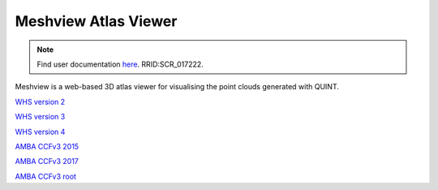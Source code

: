 **Meshview Atlas Viewer**
-----------------------------

.. note::

   Find user documentation `here <https://meshview-for-brain-atlases.readthedocs.io/en/latest/>`_. RRID:SCR_017222.
   
Meshview is a web-based 3D atlas viewer for visualising the point clouds generated with QUINT. 

`WHS version 2 <https://meshview.apps.hbp.eu/?atlas=WHS_SD_Rat_v2_39um>`_

`WHS version 3 <https://meshview.apps.hbp.eu/?atlas=WHS_SD_Rat_v3_39um>`_

`WHS version 4 <https://meshview.apps.hbp.eu/?atlas=WHS_SD_Rat_v4_39um>`_

`AMBA CCFv3 2015 <https://meshview.apps.hbp.eu/?atlas=ABA_Mouse_CCFv3_2015_25um>`_

`AMBA CCFv3 2017 <https://meshview.apps.hbp.eu/?atlas=ABA_Mouse_CCFv3_2017_25um>`_

`AMBA CCFv3 root <https://meshview.apps.hbp.eu/?atlas=AMBA_CCFv3_root>`_
